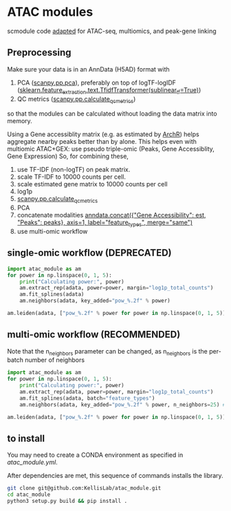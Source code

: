 * ATAC modules
scmodule code [[https://github.com/KellisLab/scmodule][adapted]] for ATAC-seq, multiomics, and peak-gene linking

** Preprocessing
Make sure your data is in an AnnData (H5AD) format with
1. PCA ([[https://scanpy.readthedocs.io/en/stable/generated/scanpy.pp.pca.html][scanpy.pp.pca]]), preferably on top of logTF-logIDF ([[https://scikit-learn.org/stable/modules/generated/sklearn.feature_extraction.text.TfidfTransformer.html][sklearn.feature_extraction.text.TfidfTransformer(sublinear_tf=True)]])
2. QC metrics ([[https://scanpy.readthedocs.io/en/stable/generated/scanpy.pp.calculate_qc_metrics.html][scanpy.pp.calculate_qc_metrics]])

so that the modules can be calculated without loading the data matrix into memory.

Using a Gene accessiblity matrix (e.g. as estimated by [[https://www.archrproject.com/bookdown/calculating-gene-scores-in-archr.html][ArchR]]) helps aggregate nearby peaks better than by alone.
This helps even with multiomic ATAC+GEX: use pseudo triple-omic (Peaks, Gene Accessiblity, Gene Expression)
So, for combining these,
1. use TF-IDF (non-logTF) on peak matrix.
2. scale TF-IDF to 10000 counts per cell.
3. scale estimated gene matrix to 10000 counts per cell
4. log1p
4. [[https://scanpy.readthedocs.io/en/stable/generated/scanpy.pp.calculate_qc_metrics.html][scanpy.pp.calculate_qc_metrics]]
4. PCA
4. concatenate modalities [[https://anndata.readthedocs.io/en/latest/generated/anndata.concat.html][anndata.concat({"Gene Accessibility": est, "Peaks": peaks}, axis=1, label="feature_types", merge="same")]]
5. use multi-omic workflow
** single-omic workflow (DEPRECATED)
#+BEGIN_SRC python
import atac_module as am
for power in np.linspace(0, 1, 5):
	print("Calculating power:", power)
	am.extract_rep(adata, power=power, margin="log1p_total_counts")
	am.fit_splines(adata)
	am.neighbors(adata, key_added="pow_%.2f" % power)

am.leiden(adata, ["pow_%.2f" % power for power in np.linspace(0, 1, 5)], resolution=1., max_comm_size=2500)
#+END_SRC
** multi-omic workflow (RECOMMENDED)
Note that the n_neighbors parameter can be changed, as n_neighbors is the per-batch number of neighbors
#+BEGIN_SRC python
import atac_module as am
for power in np.linspace(0, 1, 5):
	print("Calculating power:", power)
	am.extract_rep(adata, power=power, margin="log1p_total_counts")
	am.fit_splines(adata, batch="feature_types")
	am.neighbors(adata, key_added="pow_%.2f" % power, n_neighbors=25) ### takes forever but worth it

am.leiden(adata, ["pow_%.2f" % power for power in np.linspace(0, 1, 5)], resolution=1., max_comm_size=2500)
#+END_SRC
** to install
You may need to create a CONDA environment as specified in [[atac_module.yml]].

After dependencies are met, this sequence of commands installs the library.
#+BEGIN_SRC bash
git clone git@github.com:KellisLab/atac_module.git
cd atac_module
python3 setup.py build && pip install .
#+END_SRC
